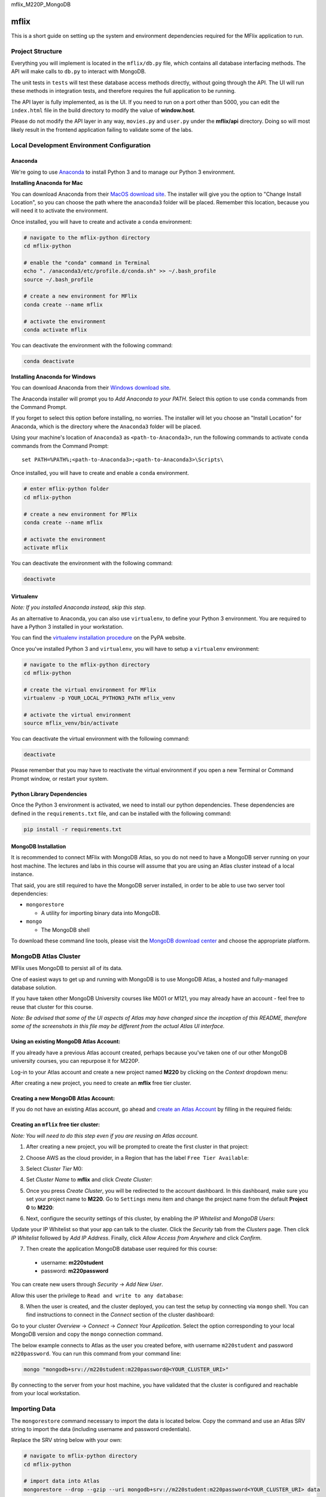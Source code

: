 mflix_M220P_MongoDB

=====
mflix
=====

This is a short guide on setting up the system and environment dependencies
required for the MFlix application to run.


Project Structure
-----------------

Everything you will implement is located in the ``mflix/db.py`` file, which
contains all database interfacing methods. The API will make calls to ``db.py``
to interact with MongoDB.

The unit tests in ``tests`` will test these database access methods directly,
without going through the API. The UI will run these methods in integration
tests, and therefore requires the full application to be running.

The API layer is fully implemented, as is the UI. If you need to run on a port
other than 5000, you can edit the ``index.html`` file in the build directory to
modify the value of **window.host**.

Please do not modify the API layer in any way, ``movies.py`` and ``user.py``
under the **mflix/api** directory. Doing so will most likely result in the
frontend application failing to validate some of the labs.


Local Development Environment Configuration
-------------------------------------------

Anaconda
~~~~~~~~

We're going to use `Anaconda <https://anaconda.org/>`_ to install Python 3 and
to manage our Python 3 environment.

**Installing Anaconda for Mac**

You can download Anaconda from their `MacOS download site
<https://www.anaconda.com/download/#macos>`_. The installer will give you
the option to "Change Install Location", so you can choose the path where the
``anaconda3`` folder will be placed. Remember this location, because you will
need it to activate the environment.

Once installed, you will have to create and activate a ``conda`` environment:

.. code-block:: sh

  # navigate to the mflix-python directory
  cd mflix-python

  # enable the "conda" command in Terminal
  echo ". /anaconda3/etc/profile.d/conda.sh" >> ~/.bash_profile
  source ~/.bash_profile

  # create a new environment for MFlix
  conda create --name mflix

  # activate the environment
  conda activate mflix

You can deactivate the environment with the following command:

.. code-block:: sh

  conda deactivate

**Installing Anaconda for Windows**

You can download Anaconda from their `Windows download site
<https://www.anaconda.com/download/#windows>`_.

The Anaconda installer will prompt you to *Add Anaconda to your PATH*. Select
this option to use ``conda`` commands from the Command Prompt.

If you forget to select this option before installing, no worries. The installer
will let you choose an "Install Location" for Anaconda, which is the directory
where the ``Anaconda3`` folder will be placed.

Using your machine's location of ``Anaconda3`` as ``<path-to-Anaconda3>``, run
the following commands to activate ``conda`` commands from the Command Prompt::

  set PATH=%PATH%;<path-to-Anaconda3>;<path-to-Anaconda3>\Scripts\

Once installed, you will have to create and enable a ``conda`` environment.

.. code-block:: sh

  # enter mflix-python folder
  cd mflix-python

  # create a new environment for MFlix
  conda create --name mflix

  # activate the environment
  activate mflix

You can deactivate the environment with the following command:

.. code-block:: sh

  deactivate


Virtualenv
~~~~~~~~~~

*Note: If you installed Anaconda instead, skip this step.*

As an alternative to Anaconda, you can also use ``virtualenv``, to define your
Python 3 environment. You are required to have a Python 3 installed in your
workstation.

You can find the `virtualenv installation procedure`_ on the PyPA website.

Once you've installed Python 3 and ``virtualenv``, you will have to setup a
``virtualenv`` environment:

.. code-block:: sh

  # navigate to the mflix-python directory
  cd mflix-python

  # create the virtual environment for MFlix
  virtualenv -p YOUR_LOCAL_PYTHON3_PATH mflix_venv

  # activate the virtual environment
  source mflix_venv/bin/activate

You can deactivate the virtual environment with the following command:

.. code-block:: sh

  deactivate

.. _`virtualenv installation procedure`: https://virtualenv.pypa.io/en/stable/installation/

Please remember that you may have to reactivate the virtual environment if you
open a new Terminal or Command Prompt window, or restart your system.


Python Library Dependencies
~~~~~~~~~~~~~~~~~~~~~~~~~~~

Once the Python 3 environment is activated, we need to install our python
dependencies. These dependencies are defined in the ``requirements.txt`` file,
and can be installed with the following command:

.. code-block:: sh

  pip install -r requirements.txt


MongoDB Installation
~~~~~~~~~~~~~~~~~~~~

It is recommended to connect MFlix with MongoDB Atlas, so you do not need to
have a MongoDB server running on your host machine. The lectures and labs in
this course will assume that you are using an Atlas cluster instead of a local
instance.

That said, you are still required to have the MongoDB server installed, in order
to be able to use two server tool dependencies:

- ``mongorestore``

  - A utility for importing binary data into MongoDB.

- ``mongo``

  - The MongoDB shell

To download these command line tools, please visit the
`MongoDB download center <https://www.mongodb.com/download-center#enterprise>`_
and choose the appropriate platform.


MongoDB Atlas Cluster
---------------------

MFlix uses MongoDB to persist all of its data.

One of easiest ways to get up and running with MongoDB is to use MongoDB Atlas,
a hosted and fully-managed database solution.

If you have taken other MongoDB University courses like M001 or M121, you may
already have an account - feel free to reuse that cluster for this course.

*Note: Be advised that some of the UI aspects of Atlas may have changed since
the inception of this README, therefore some of the screenshots in this file may
be different from the actual Atlas UI interface.*


Using an existing MongoDB Atlas Account:
~~~~~~~~~~~~~~~~~~~~~~~~~~~~~~~~~~~~~~~~

If you already have a previous Atlas account created, perhaps because you've
taken one of our other MongoDB university courses, you can repurpose it for
M220P.

Log-in to your Atlas account and create a new project named **M220** by clicking
on the *Context* dropdown menu:

.. image:: https://s3.amazonaws.com/university-courses/m220/cluster_create_project.png

After creating a new project, you need to create an **mflix** free tier cluster.


Creating a new MongoDB Atlas Account:
~~~~~~~~~~~~~~~~~~~~~~~~~~~~~~~~~~~~~

If you do not have an existing Atlas account, go ahead and `create an Atlas
Account <https://cloud.mongodb.com/links/registerForAtlas>`_ by filling in the
required fields:

.. image:: https://s3.amazonaws.com/university-courses/m220/atlas_registration.png


Creating an ``mflix`` free tier cluster:
~~~~~~~~~~~~~~~~~~~~~~~~~~~~~~~~~~~~~~~~

*Note: You will need to do this step even if you are reusing an Atlas account.*

1. After creating a new project, you will be prompted to create the first
   cluster in that project:

.. image:: https://s3.amazonaws.com/university-courses/m220/cluster_create.png


2. Choose AWS as the cloud provider, in a Region that has the label
   ``Free Tier Available``:

.. image:: https://s3.amazonaws.com/university-courses/m220/cluster_provider.png


3. Select *Cluster Tier* M0:

.. image:: https://s3.amazonaws.com/university-courses/m220/cluster_tier.png


4. Set *Cluster Name* to **mflix** and click *Create Cluster*:

.. image:: https://s3.amazonaws.com/university-courses/m220/cluster_name.png


5. Once you press *Create Cluster*, you will be redirected to the account
   dashboard. In this dashboard, make sure you set your project name to **M220**.
   Go to ``Settings`` menu item and change the project name from the default
   **Project 0** to **M220**:

.. image:: https://s3.amazonaws.com/university-courses/m220/cluster_project.png


6. Next, configure the security settings of this cluster, by enabling the *IP
   Whitelist* and *MongoDB Users*:

.. image:: https://s3.amazonaws.com/university-courses/m220/cluster_ipwhitelisting.png

Update your IP Whitelist so that your app can talk to the cluster. Click the
*Security* tab from the *Clusters* page. Then click *IP Whitelist* followed by
*Add IP Address*. Finally, click *Allow Access from Anywhere* and click
*Confirm*.

.. image:: https://s3.amazonaws.com/university-courses/m220/cluster_allowall.png


7. Then create the application MongoDB database user required for this course:

  - username: **m220student**
  - password: **m220password**

You can create new users through *Security* -> *Add New User*.

Allow this user the privilege to ``Read and write to any database``:

.. image:: https://s3.amazonaws.com/university-courses/m220/cluster_application_user.png


8. When the user is created, and the cluster deployed, you can test the setup by
   connecting via ``mongo`` shell. You can find instructions to connect in the
   *Connect* section of the cluster dashboard:

.. image:: https://s3.amazonaws.com/university-courses/m220/cluster_connect_application.png

Go to your cluster *Overview*  -> *Connect* -> *Connect Your Application*.
Select the option corresponding to your local MongoDB version and copy the
``mongo`` connection command.

The below example connects to Atlas as the user you created before, with
username ``m220student`` and password ``m220password``. You can run this command
from your command line:

.. code-block:: sh

  mongo "mongodb+srv://m220student:m220password@<YOUR_CLUSTER_URI>"

By connecting to the server from your host machine, you have validated that the
cluster is configured and reachable from your local workstation.


Importing Data
--------------

The ``mongorestore`` command necessary to import the data is located below. Copy
the command and use an Atlas SRV string to import the data (including username
and password credentials).

Replace the SRV string below with your own:

.. code-block:: sh

  # navigate to mflix-python directory
  cd mflix-python

  # import data into Atlas
  mongorestore --drop --gzip --uri mongodb+srv://m220student:m220password<YOUR_CLUSTER_URI> data


Running the Application
-----------------------

In the ``mflix-python`` directory there are two files, called ``dotini_unix``
and ``dotini_win``.

Rename this file to ``.ini`` with the following command:

.. code-block:: sh

  mv dotini_unix .ini  # on Unix
  ren dotini_win .ini # on Windows

Once the file has been renamed, open it, and enter your Atlas SRV connection
string as directed in the comment. This is the information the driver will use
to connect!

To start MFlix, run the following command:

.. code-block:: sh

  python run.py

This will start the application. You can then access the MFlix application at
`http://localhost:5000/ <http://localhost:5000/>`_.


Running the Unit Tests
----------------------

To run the unit tests for this course, you will use ``pytest``. Each course lab
contains a module of unit tests that you can call individually with a command
like the following:

.. code-block:: sh

  pytest -m LAB_UNIT_TEST_NAME

Each ticket will contain the command to run that ticket's specific unit tests.
